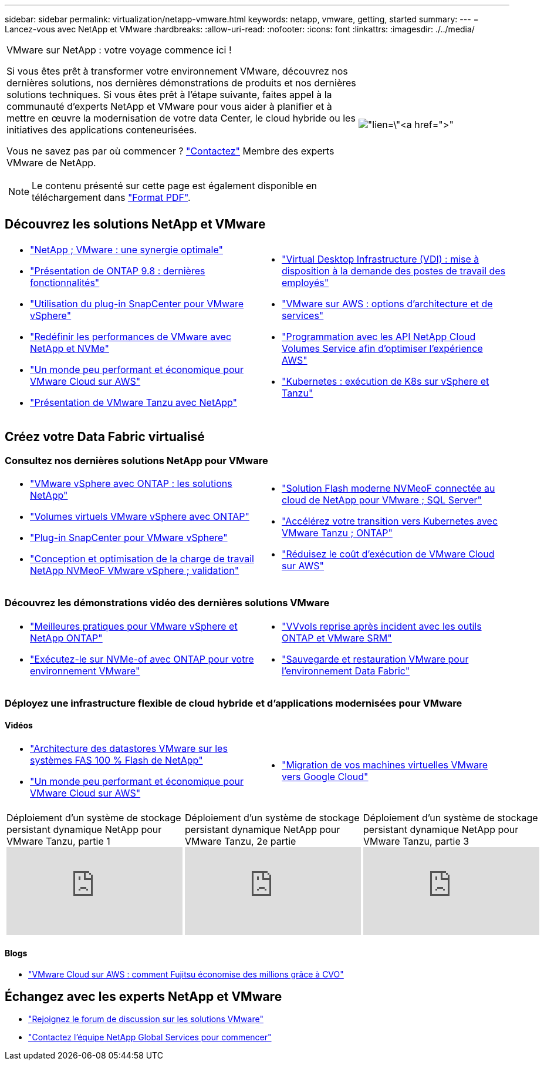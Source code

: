 ---
sidebar: sidebar 
permalink: virtualization/netapp-vmware.html 
keywords: netapp, vmware, getting, started 
summary:  
---
= Lancez-vous avec NetApp et VMware
:hardbreaks:
:allow-uri-read: 
:nofooter: 
:icons: font
:linkattrs: 
:imagesdir: ./../media/


[cols="7,3a"]
|===


 a| 
VMware sur NetApp : votre voyage commence ici !

Si vous êtes prêt à transformer votre environnement VMware, découvrez nos dernières solutions, nos dernières démonstrations de produits et nos dernières solutions techniques. Si vous êtes prêt à l'étape suivante, faites appel à la communauté d'experts NetApp et VMware pour vous aider à planifier et à mettre en œuvre la modernisation de votre data Center, le cloud hybride ou les initiatives des applications conteneurisées.

Vous ne savez pas par où commencer ? link:https://github.com/NetAppDocs/netapp-solutions/issues/new?body=Please%20let%20us%20know%20how%20we%20can%20help:%20&title=Contact%20Our%20VMware%20Experts["Contactez"] Membre des experts VMware de NetApp.


NOTE: Le contenu présenté sur cette page est également disponible en téléchargement dans link:NetApp-VMware-Getting-Started.pdf["Format PDF"].
 a| 
image:netapp-vmware-6178d.png["lien=\"https://www.netapp.tv/player/29126/stream?assetType=movies\"[]"]

|===


== Découvrez les solutions NetApp et VMware

[cols="1a,1a"]
|===


 a| 
* link:https://www.netapp.com/hybrid-cloud/vmware/["NetApp  ; VMware : une synergie optimale"]
* link:https://docs.netapp.com/us-en/ontap-whatsnew/ontap98fo_vmware_virtualization.html["Présentation de ONTAP 9.8 : dernières fonctionnalités"]
* link:https://docs.netapp.com/ocsc-41/index.jsp?topic=%2Fcom.netapp.doc.ocsc-con%2FGUID-4F08234F-71AD-4441-9E54-3F2CD2914309.html["Utilisation du plug-in SnapCenter pour VMware vSphere"]
* link:https://blog.netapp.com/it-architecture-nvme/fc["Redéfinir les performances de VMware avec NetApp et NVMe"]
* link:https://cloud.netapp.com/blog/ma-aws-blg-a-low-cost-performant-world-for-vmware-cloud["Un monde peu performant et économique pour VMware Cloud sur AWS"]
* link:https://soundcloud.com/techontap_podcast/episode-291-introducing-vmware-tanzu["Présentation de VMware Tanzu avec NetApp"]

 a| 
* link:https://cloud.netapp.com/blog/cvo-blg-virtual-desktop-infrastructure-vdi-delivering-employee-workstations-on-demand["Virtual Desktop Infrastructure (VDI) : mise à disposition à la demande des postes de travail des employés"]
* link:https://cloud.netapp.com/blog/aws-cvo-blg-vmware-on-aws-architecture-and-service-options["VMware sur AWS : options d'architecture et de services"]
* link:https://cloud.netapp.com/blog/programming-with-cloud-volumes-service-apis["Programmation avec les API NetApp Cloud Volumes Service afin d'optimiser l'expérience AWS"]
* link:https://cloud.netapp.com/blog/cvo-blg-vmware-kubernetes-running-k8s-on-vsphere-and-tanzu["Kubernetes : exécution de K8s sur vSphere et Tanzu"]


|===


== Créez votre Data Fabric virtualisé



=== Consultez nos dernières solutions NetApp pour VMware

[cols="1a,1a"]
|===


 a| 
* link:https://docs.netapp.com/us-en/netapp-solutions/virtualization/vsphere_ontap_ontap_for_vsphere.html["VMware vSphere avec ONTAP : les solutions NetApp"]
* link:https://www.netapp.com/pdf.html?item=/media/13555-tr4400.pdf["Volumes virtuels VMware vSphere avec ONTAP"]
* link:https://docs.netapp.com/us-en/sc-plugin-vmware-vsphere/pdfs/fullsite-sidebar/SnapCenter_Plug_in_for_VMware_vSphere_documentation.pdf["Plug-in SnapCenter pour VMware vSphere"]
* link:https://www.netapp.com/pdf.html?item=/media/9203-nva1136designpdf.pdf["Conception et optimisation de la charge de travail NetApp NVMeoF VMware vSphere ; validation"]

 a| 
* link:https://www.netapp.com/pdf.html?item=/media/9222-nva-1145-design.pdf["Solution Flash moderne NVMeoF connectée au cloud de NetApp pour VMware  ; SQL Server"]
* link:https://blog.netapp.com/accelerate-your-k8s-journey["Accélérez votre transition vers Kubernetes avec VMware Tanzu  ; ONTAP"]
* link:https://cloud.netapp.com/hubfs/Resources/Storage%20Heavy%20Workloads.pdf?hsCtaTracking=6a9c2700-5d83-45ac-babf-020616809aa8%7C2ba0f61a-c335-4eb7-9230-20d5ebfa7c36["Réduisez le coût d'exécution de VMware Cloud sur AWS"]


|===


=== Découvrez les démonstrations vidéo des dernières solutions VMware

[cols="1a, 1a"]
|===


 a| 
* link:https://www.netapp.tv/player/28200/stream?assetType=movies["Meilleures pratiques pour VMware vSphere et NetApp ONTAP"]
* link:https://tv.netapp.com/detail/video/6211763793001/your-vmware-environment---let-s-run-it-on-nvme-of-with-ontap.mp4["Exécutez-le sur NVMe-of avec ONTAP pour votre environnement VMware"]

 a| 
* link:https://tv.netapp.com/detail/video/6211763368001/vvols-disaster-recovery-with-ontap-tools-and-vmware-srm-8.3.mp4["VVvols reprise après incident avec les outils ONTAP et VMware SRM"]
* link:https://tv.netapp.com/detail/video/6211767217001/vmware-backup-and-recovery-for-the-data-fabric.mp4["Sauvegarde et restauration VMware pour l'environnement Data Fabric"]


|===


=== Déployez une infrastructure flexible de cloud hybride et d'applications modernisées pour VMware



==== Vidéos

[cols="1a, 1a"]
|===


 a| 
* link:https://tv.netapp.com/detail/video/5763417895001/architecting-vmware-datastores-on-netapp-all-flash-fas.mp4["Architecture des datastores VMware sur les systèmes FAS 100 % Flash de NetApp"]
* link:https://tv.netapp.com/detail/video/6211807518001/a-low-cost-performant-world-for-vmware-cloud.mp4["Un monde peu performant et économique pour VMware Cloud sur AWS"]

 a| 
* link:https://www.netapp.tv/player/25379/stream?assetType=movies&playlist_id=141["Migration de vos machines virtuelles VMware vers Google Cloud"]


|===
[cols="5a, 5a, 5a"]
|===


 a| 
.Déploiement d'un système de stockage persistant dynamique NetApp pour VMware Tanzu, partie 1
video::ZtbXeOJKhrc[youtube] a| 
.Déploiement d'un système de stockage persistant dynamique NetApp pour VMware Tanzu, 2e partie
video::FVRKjWH7AoE[youtube] a| 
.Déploiement d'un système de stockage persistant dynamique NetApp pour VMware Tanzu, partie 3
video::Y-34SUtTTtU[youtube]
|===


==== Blogs

* link:https://cloud.netapp.com/blog/vmware-cloud-costs-less-with-cvo-aws-blg["VMware Cloud sur AWS : comment Fujitsu économise des millions grâce à CVO"]




== Échangez avec les experts NetApp et VMware

* link:https://community.netapp.com/t5/VMware-Solutions-Discussions/bd-p/vmware-solutions-discussions["Rejoignez le forum de discussion sur les solutions VMware"]
* link:https://www.netapp.com/forms/sales-contact/["Contactez l'équipe NetApp Global Services pour commencer"]

